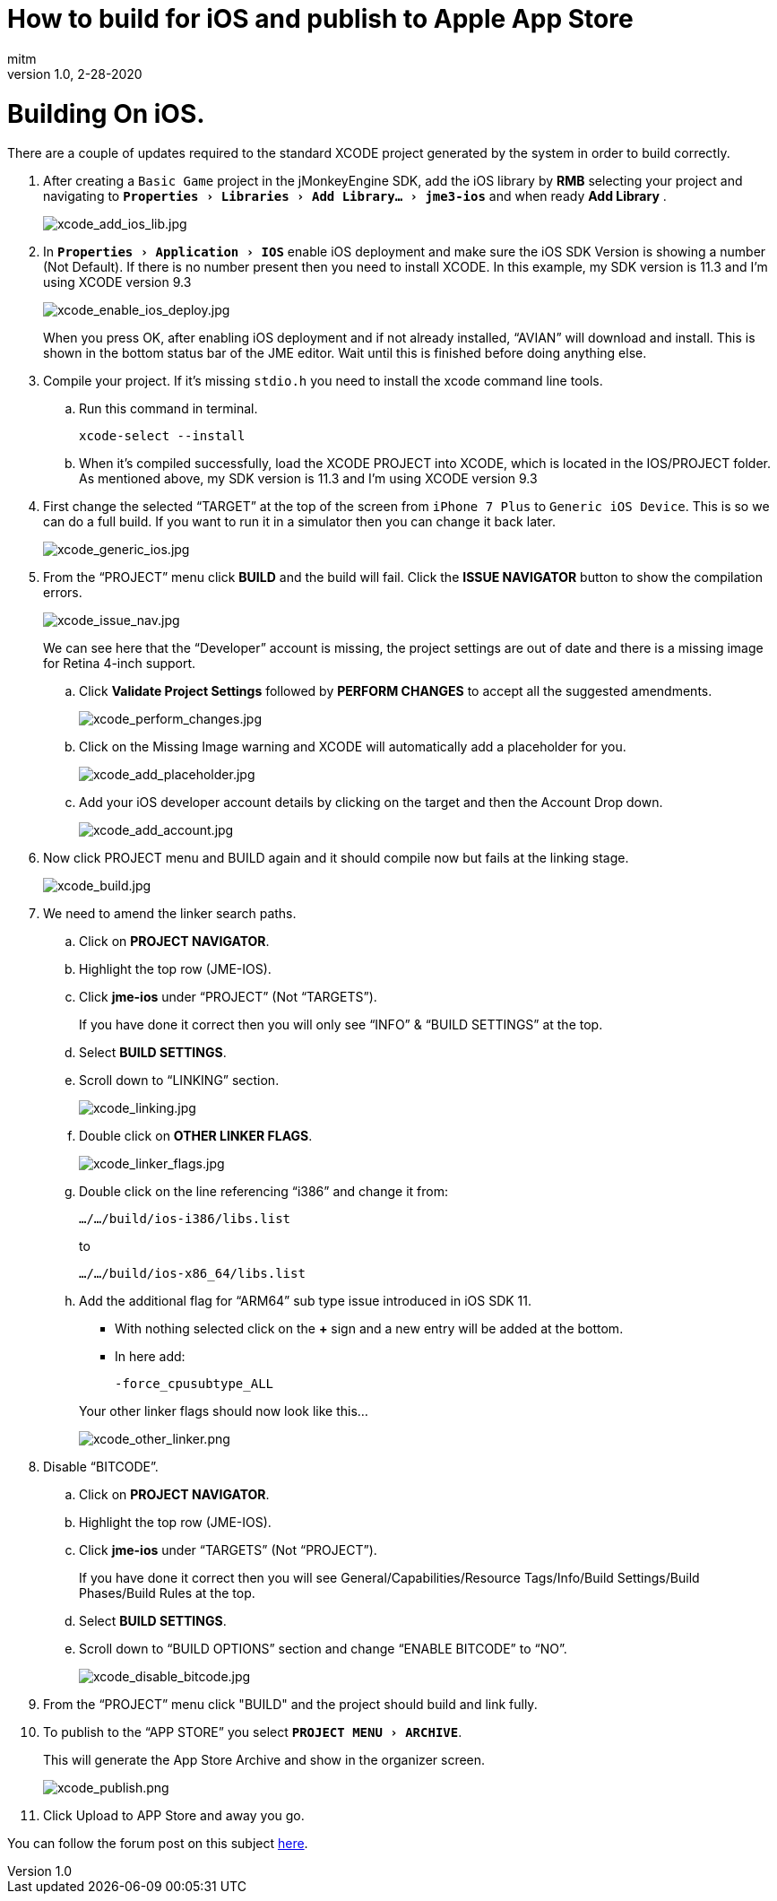 = How to build for iOS and publish to Apple App Store
:author: mitm
:revnumber: 1.0
:revdate: 2-28-2020
:relfileprefix: ../
:imagesdir: ..
:experimental:
ifdef::env-github,env-browser[:outfilesuffix: .adoc]


= Building On iOS.

There are a couple of updates required to the standard XCODE project generated by the system in order to build correctly.

. After creating a `Basic Game` project in the jMonkeyEngine SDK, add the iOS library by btn:[RMB] selecting your project and navigating to `menu:Properties[Libraries > Add Library... > jme3-ios]` and when ready btn:[Add Library] .
+
image::sdk/xcode_add_ios_lib.jpg[xcode_add_ios_lib.jpg]

. In `menu:Properties[Application > IOS]` enable iOS deployment and make sure the iOS SDK Version is showing a number (Not Default). If there is no number present then you need to install XCODE. In this example, my SDK version is 11.3 and I’m using XCODE version 9.3
+
--
image::sdk/xcode_enable_ios_deploy.jpg[xcode_enable_ios_deploy.jpg]

When you press OK, after enabling iOS deployment and if not already installed, "`AVIAN`" will download and install. This is shown in the bottom status bar of the JME editor. Wait until this is finished before doing anything else.
--

. Compile your project. If it’s missing `stdio.h` you need to install the xcode command line tools.
.. Run this command in terminal.

 xcode-select --install

.. When it’s compiled successfully, load the XCODE PROJECT into XCODE, which is located in the IOS/PROJECT folder. As mentioned above, my SDK version is 11.3 and I’m using XCODE version 9.3

. First change the selected "`TARGET`" at the top of the screen from `iPhone 7 Plus` to `Generic iOS Device`. This is so we can do a full build. If you want to run it in a simulator then you can change it back later.
+
image::sdk/xcode_generic_ios.jpg[xcode_generic_ios.jpg]

. From the "`PROJECT`" menu click btn:[BUILD] and the build will fail. Click the btn:[ISSUE NAVIGATOR] button to show the compilation errors.
+
--
image::sdk/xcode_issue_nav.jpg[xcode_issue_nav.jpg]

We can see here that the "`Developer`" account is missing, the project settings are out of date and there is a missing image for Retina 4-inch support.
--

.. Click btn:[Validate Project Settings] followed by btn:[PERFORM CHANGES] to accept all the suggested amendments.
+
image::sdk/xcode_perform_changes.jpg[xcode_perform_changes.jpg]

.. Click on the Missing Image warning and XCODE will automatically add a placeholder for you.
+
image::sdk/xcode_add_placeholder.jpg[xcode_add_placeholder.jpg]

.. Add your iOS developer account details by clicking on the target and then the Account Drop down.
+
image::sdk/xcode_add_account.jpg[xcode_add_account.jpg]

. Now click PROJECT menu and BUILD again and it should compile now but fails at the linking stage.
+
image::sdk/xcode_build.jpg[xcode_build.jpg]

. We need to amend the linker search paths.
.. Click on btn:[PROJECT NAVIGATOR].
.. Highlight the top row (JME-IOS).
.. Click btn:[jme-ios] under "`PROJECT`" (Not "`TARGETS`").
+
If you have done it correct then you will only see "`INFO`" & "`BUILD SETTINGS`" at the top.
.. Select btn:[BUILD SETTINGS].
.. Scroll down to "`LINKING`" section.
+
image::sdk/xcode_linking.jpg[xcode_linking.jpg]
.. Double click on btn:[OTHER LINKER FLAGS].
+
image::sdk/xcode_linker_flags.jpg[xcode_linker_flags.jpg]
.. Double click on the line referencing "`i386`" and change it from:
+
--
`…/…/build/ios-i386/libs.list`

to

`…/…/build/ios-x86_64/libs.list`
--
.. Add the additional flag for "`ARM64`" sub type issue introduced in iOS SDK 11.
+
--
* With nothing selected click on the btn:[+] sign and a new entry will be added at the bottom.
* In here add:
+
`-force_cpusubtype_ALL`
--
+
--
Your other linker flags should now look like this…

image::sdk/xcode_other_linker.png[xcode_other_linker.png]
--
. Disable "`BITCODE`".
.. Click on btn:[PROJECT NAVIGATOR].
.. Highlight the top row (JME-IOS).
.. Click btn:[jme-ios] under "`TARGETS`" (Not "`PROJECT`").
+
If you have done it correct then you will see General/Capabilities/Resource Tags/Info/Build Settings/Build Phases/Build Rules at the top.
.. Select btn:[BUILD SETTINGS].
.. Scroll down to "`BUILD OPTIONS`" section and change "`ENABLE BITCODE`" to "`NO`".
+
image::sdk/xcode_disable_bitcode.jpg[xcode_disable_bitcode.jpg]

. From the "`PROJECT`" menu click "BUILD" and the project should build and link fully.

. To publish to the "`APP STORE`" you select `menu:PROJECT MENU[ARCHIVE]`.
+
This will generate the App Store Archive and show in the organizer screen.
+
image::sdk/xcode_publish.png[xcode_publish.png]

. Click Upload to APP Store and away you go.

You can follow the forum post on this subject link:https://hub.jmonkeyengine.org/t/how-to-build-for-ios-and-publish-to-apple-app-store/40920[here].
